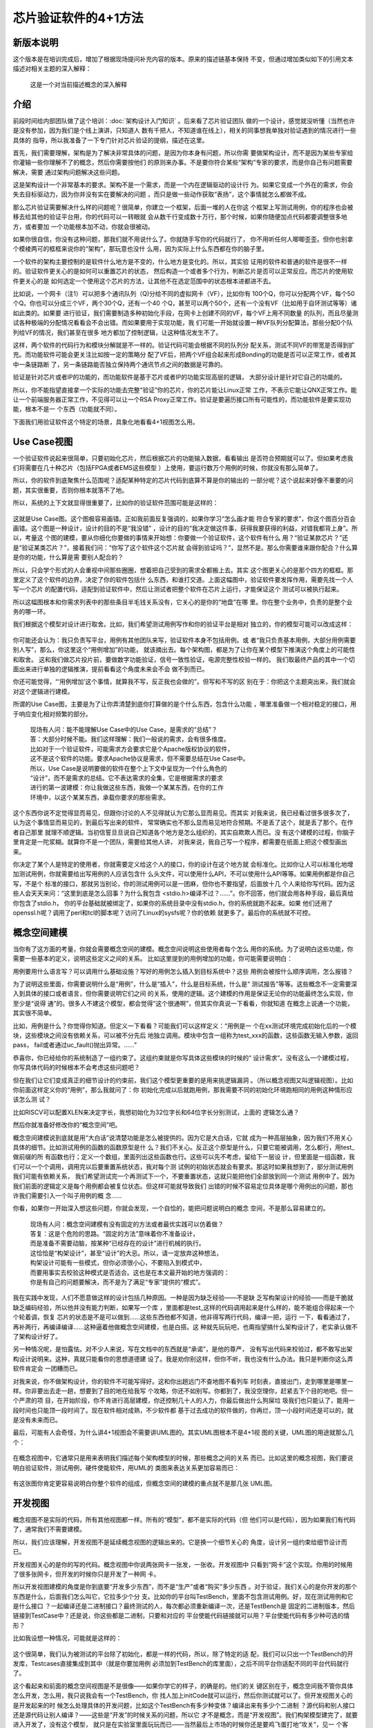 芯片验证软件的4+1方法
*********************

新版本说明
==========

这个版本是在培训完成后，增加了根据现场提问补充内容的版本。原来的描述链基本保持
不变，但通过增加类似如下的引用文本描述对相关主题的深入解释：

    | 这是一个对当前描述概念的深入解释


介绍
====

前段时间给内部团队做了这个培训：:doc:`架构设计入门知识` 。后来看了芯片验证团队
做的一个设计，感觉就没听懂（当然也许是没有参加，因为我们是个线上演讲，只知道人
数有千把人，不知道谁在线上），相关的同事想我单独对验证遇到的情况进行一些具体的
指导，所以我准备了一下专门针对芯片验证的提纲，描述在这里。

首先，我们需要理解，架构是为了解决非常具体的问题，是因为你本身有问题，所以你需
要做架构设计，而不是因为某些专家给你灌输一些你理解不了的概念，然后你需要按他们
的原则来办事。不是要你符合某些“架构”专家的要求，而是你自己有问题需要解决，需要
通过架构问题解决这些问题。

这是架构设计一个非常基本的要求。架构不是一个需求，而是一个内在逻辑驱动的设计行
为。如果它变成一个外在的需求，你会失去目标驱动力，因为你并没有实在要解决的问题
，而只是做一些动作获取“表扬”，这个事情就怎么都做不成。

那么芯片验证需要解决什么样的问题呢？很简单，你建立一个框架，后面一堆的人在你这
个框架上写测试用例，你的程序也会被移去给其他的验证平台用，你的代码可以一转眼就
会从数千行变成数十万行，那个时候，如果你随便加点代码都要调整很多地方，或者要加
一个功能根本加不动，你就会很被动。

如果你很自信，你没有这种问题，那我们就不用说什么了。你就随手写你的代码就行了，
你不用听任何人唧唧歪歪。但你也别拿个模棱两可的框框来说你的“架构”，那玩意也没什
么用，因为实际上什么东西都在你的脑子里。

一个软件的架构主要控制的是软件什么地方是不变的，什么地方是变化的。所以，其实验
证用的软件和普通的软件是很不一样的。验证软件更关心的是如何可以重置芯片的状态，
然后构造一个或者多个行为，判断芯片是否可以正常反应。而芯片的使用软件更关心的是
如何选定一个使用这个芯片的方法，让其他不在选定范围中的状态根本进都进不去。

比如说，一个网卡（注1）可以把多个通讯队列（Q)分给不同的虚拟网卡（VF），比如你有
100个Q，你可以分配两个VF，每个50个Q。你也可以分成三个VF，两个30个Q，还有一个40
个Q，甚至可以两个50个，还有一个没有VF（比如用于自环测试等等）诸如此类的。如果要
进行验证，我们需要制造多种初始化手段，在网卡上创建不同的VF，每个VF上用不同数量
的队列，而且尽量测试各种极端的分配情况看看会不会出错。而如果要用于实现功能，我
们可能一开始就设置一种VF队列分配算法，那些分配0个队列给VF的情况，我们甚至在很多
地方都加了控制逻辑，让这种情况发生不了。

这样，两个软件的代码行为和模块分解就是不一样的。验证代码可能会根据不同的队列分
配关系，测试不同VF的带宽是否得到扩充。而功能软件可能会更关注比如按一定的策略分
配了VF后，把两个VF组合起来形成Bonding的功能是否可以正常工作，或者其中一条链路断
了，另一条链路能否独立保持两个通讯节点之间的数据是可靠的。

验证是针对芯片或者IP的功能的，而功能软件是基于芯片或者IP的功能实现高层的逻辑，
大部分设计是针对它自己的功能的。

所以，你不能指望直接拿一个实际的功能去完整“验证”你的芯片，你的芯片能让Linux正常
工作，不表示它能让QNX正常工作。能让一个前端服务器正常工作，不见得可以让一个RSA
Proxy正常工作。验证是要遍历接口所有可能性的，而功能软件是要实现功能，根本不是一
个东西（功能就不同）。

下面我们用验证软件这个特定的场景，具象化地看看4+1视图怎么用。


Use Case视图
============

一个验证软件说起来很简单，只要初始化芯片，然后根据芯片的功能输入数据，看看输出
是否符合预期就可以了。但如果考虑我们将需要在几十种芯片（包括FPGA或者EMS这些模型
）上使用，要运行数万个用例的时候，你就没有那么简单了。

所以，你的软件到底聚焦什么范围呢？适配某种特定的芯片代码到底算不算是你的输出的
一部分呢？这个说起来好像不重要的问题，其实很重要，否则你根本就落不了地。

所以，系统的上下文就显得很重要了，比如你的验证软件范围可能是这样的：

        .. figure:: _static/verify_sw_uc1.jpg

这就是Use Case图。这个图极容易画错。正如我前面反复强调的，如果你学习“怎么画才能
符合专家的要求”，你这个图百分百会画错。这个图是一种设计，设计的目的不是“我没错”
，设计的目的“我决定做这件事，获得我要获得的利益，对错我都背上身”。所以，考量这
个图的建模，要从你细化你要做的事情来开始想：你要做一个验证软件，这个软件有什么
用？“验证某款芯片？”还是“验证某类芯片？”，接着我们问：“你写了这个软件这个芯片就
会得到验证吗？”，显然不是。那么你需要谁来跟你配合？什么算是你的功能，什么算是需
要别人配合的？

所以，只会学个形式的人会重视中间那些圈圈，想着把自己受到的需求全都搬上去。其实
这个图更关心的是那个四方的框框。那里定义了这个软件的边界，决定了你的软件包括什
么东西，和谁打交道。上面这幅图中，验证软件要发挥作用，需要先找一个人写一个芯片
的配置代码，适配到验证软件中，然后让测试者把整个软件在芯片上运行，才能保证这个
测试可以被执行起来。

所以这幅图根本和你需求列表中的那些条目半毛钱关系没有，它关心的是你的“地盘”在哪
里。你在整个业务中，负责的是整个业务的哪一环。

我们根据这个模型对设计进行取舍。比如，我们希望测试用例写作和你的验证平台是相对
独立的，你的模型可能可以改成这样：

        .. figure:: _static/verify_sw_uc2.jpg

你可能还会认为：我只负责写平台，用例有其他团队来写，验证软件本身不包括用例。或
者“我只负责基本用例，大部分用例需要别人写”，那么，你这里这个“用例增加”的功能，
就该摘出去。每个架构图，都是为了让你在某个模型下推演这个角度上的可能性和取舍。
这和我们做芯片投片前，要做数字功能验证，信号一致性验证，电源完整性校验一样的。
我们取最终产品的其中一个切面出来进行单独的逻辑推演，提前看看这个角度未来会不会
做不到而已。

你还可能觉得，“‘用例增加’这个事情，就算我不写，反正我也会做的”。但写和不写的区
别在于：你把这个主题突出来，我们就会对这个逻辑进行建模。

所谓的Use Case图，主要是为了让你弄清楚到底你打算做的是个什么东西，包含什么功能
，哪里准备做一个相对稳定的接口，用于响应变化相对频繁的部分。

        | 现场有人问：能不能理解Use Case中的Use Case，是需求的“总结”？
        | 答：大部分时候不能。我们这样理解：我们一般说的需求，会有很多维度。
        | 比如对于一个验证软件，可能需求方会要求它是个Apache版权协议的软件，
        | 这不是这个软件的功能。要求Apache协议是需求，但不需要总结在Use Case中。
        | 所以，Use Case是说明要做的软件在整个上下文中呈现为一个什么角色的
        | “设计”，而不是需求的总结。它不表达需求的全集，它是根据需求的要求
        | 进行的第一波建模：你让我做这些东西，我做一个某某东西，在你的工作
        | 环境中，以这个某某东西，承载你要求的那些需求。

这个东西你说不定觉得显而易见，但跟你讨论的人不见得就认为它那么显而易见。而其实
对我来说，我已经看过很多很多次了，认为这个事情显而易见的，到最后写出来的软件，
常常确实也不那么显而易见地符合预期。不是丢了这个，就是丢了那个。在作者自己那里
就理不顺逻辑。当初信誓旦旦说自己知道各个地方是怎么组织的，其实自欺欺人而已。没
有这个建模的过程，你脑子里肯定是一陀浆糊。就算你不是一个团队，需要给其他人讲，
对我来说，我自己写一个程序，都需要在纸面上把这个模型画出来。

你决定了某个人是特定的使用者，你就需要定义给这个人的接口，你的设计在这个地方就
会标准化。比如你让人可以标准化地增加测试用例，你就需要给出写用例的人应该包含什
么头文件，可以使用什么API，不可以使用什么API等等。如果用例都是你自己写，不是个
标准的接口，那就另当别论，你的测试用例可以是一团麻，但你也不要指望，后面放十几
个人来给你写代码。因为这些人会天天来问：“这里到底是怎么回事？为什么我包含
<stdio.h>编译不过？……”。你不回答，他们就会用各种手段，最后真给你包含了stdio.h，
你的平台基础就被绑定了，如果你的系统目录中没有stdio.h，你的系统就跑不起来。如果
他们还用了openssl.h呢？调用了perl和tcl的脚本呢？访问了Linux的sysfs呢？你的依赖
就更多了。最后你的系统就不可控。


概念空间建模
============

当你有了这方面的考量，你就会需要概念空间的建模。概念空间说明这些使用者每个怎么
用你的系统。为了说明白这些功能，你需要一些基本的定义，说明这些定义之间的关系。
比如这里提到的用例增加的功能，你可能需要说明白：

用例要用什么语言写？可以调用什么基础设施？写好的用例怎么插入到目标系统中？这些
用例会被按什么顺序调用，怎么报错？

为了说明这些里面，你需要说明什么是“用例”，什么是“插入”，什么是目标系统，什么是“
测试报告”等等。这些概念不一定需要深入到具体的接口或者语言，但你需要说明它们之间
的关系，使用的逻辑。这个建模的作用是保证无论你的功能最终怎么实现，你至少是“说得
通”的。很多人不建这个模型，都会觉得“这个很通啊”，但其实你真说一下看看，你就知道
在概念上说通一个功能，其实很不简单。

比如，用例是什么？你觉得你知道。但定义一下看看？可能我们可以这样定义：“用例是一
个在xx测试环境完成初始化后的一个模块，这些模块之间没有依赖关系，可以被不分先后
地独立调用。模块中包含一组称为test_xxx的函数，这些函数无输入参数，返回pass，
fail或者通过uc_fault()抛出异常。……”

恭喜你，你已经给你的系统制造了一组约束了。这组约束就是你写具体这些模块的时候的“
设计需求”。没有这么一个建模过程，你写具体代码的时候根本不会考虑这些问题吧？

但在我们让它们变成真正的细节设计的约束前，我们这个模型更重要的是用来挑逻辑漏洞
。（所以概念视图又叫逻辑视图）。比如你前面这样定义你的“用例”，那么我就问了：你
初始化完成以后就跑用例，那我需要不同的初始化环境跑相同的用例这种情形应该怎么测
试？

比如RISCV可以配置XLEN来决定字长，我想初始化为32位字长和64位字长分别测试，上面的
逻辑怎么通？

然后你就准备好修改你的“概念空间”吧。

概念空间建模说到底就是用“大白话”说清楚功能是怎么被提供的。因为它是大白话，它就
成为一种高层抽象，因为我们不用关心具体的细节。比如测试用例的函数的函数原型是什
么？我们不关心。反正这个原型是什么，只要它能被调用，怎么都行，用test_做前缀的所
有函数也行；定义一个数组，里面列出这些函数也行。这些可以先不考虑，留给下一层设
计，但里面是一组函数，我们可以一个个调用，调用完以后要重置系统状态，我对每个测
试例的初始状态就会有要求。那这时如果我想到了，部分测试用例我们可能有依赖关系，
我们希望测试完一个再测试下一个，不要重置状态，这就只能把他们全部放到同一个测试
用例中了。因为我们前面的逻辑定义是每个用例都会被复位状态。但这样可能就导致我们
出错的时候不容易定位具体是哪个用例出的问题，那也许我们需要引入一个叫子用例的概
念……

你看，如果你一开始深入想这些问题，你就会发现，一个自恰的，能把问题说明白的概念
空间，不是那么容易建立的。

        | 现场有人问：概念空间建模有没有固定的方法或者最优实践可以仿着做？
        | 答复：这是个危险的思路。“固定的方法”意味着你不准备设计，
        | 而是准备不需要动脑，按某种“已经存在的设计”进行机械的执行。
        | 这恰恰是“构架设计”，甚至“设计”的大忌。所以，请一定放弃这种想法，
        | 构架设计可能有一些模式，但你必须很小心，不要陷入到模式中，
        | 而要用事实去校验这种模式是否适合。这也是在本文最开始的地方强调的：
        | 你是有自己的问题要解决，而不是为了满足“专家”提供的“模式”。

我在实践中发现，人们不愿意做这样的设计包括几种原因。一种是因为缺乏经验——不是缺
乏写构架设计的经验——而是干脆就缺乏编码经验，所以他并没有能力判断，如果写一个库
，里面都是test_这样的代码调用起来是什么样的，能不能组合得起来一个个轮着调，恢复
芯片的状态是不是可以做到……这些东西他都不知道，他非得写两行代码，编译一把，运行
一下，看看通过了，再补两行，再编译编译……这种逼着他做概念空间建模，也是白搭。这
种就先玩玩吧，也甭指望搞什么架构设计了，老实承认做不了架构设计好了。

另一种情况呢，是怕露怯。对不少人来说，写在文档中的东西就是“承诺”，是他的尊严，
没有写出代码来校验过，都不敢写出架构设计说明来。这种，真就只能看你的思想道德建
设了。我是劝你别这样，但你不听，我也没有什么办法。我只是判断你这么弄软件肯定会
一团糟而已。

对我来说，你不做架构设计，你的软件不可能写得好。这和你出趟远门不查地图不看列车
时刻表，直接出门，走到哪里是哪里一样。你非要出去走一趟，想要到了目的地在给我写
个攻略，你还不如别写。你都到了，我没空理你，赶紧去下个目的地吧。但一个严肃的项
目，在开始阶段，你不肯进行高层建模，你还控制几十人的人力，你最后做出什么狗屎垃
圾我们也只能认了，能用一段时间也只能顶一段时间了。现在软件相对成熟，不少软件都
基于过去成功的软件做的，你再烂，顶一小段时间还是可以的，就是没有未来而已。

最后，可能有人会奇怪，为什么讲4+1视图会不需要讲UML图的。其实UML图根本不是4+1视
图的关键，UML图的用途就那么几个：

        .. figure:: _static/uml_elements.jpg

在概念视图中，它通常只是用来表明我们描述每个架构模型的时候，那些概念之间的关系
而已。比如这里的概念视图，我们要说明白验证软件，测试用例，硬件使能软件，用UML的
类图来表达关系更加容易而已：

        .. figure:: _static/verify_sw_concept_diag.jpg

有这张图你肯定更容易说明白你整个软件的组成，但概念空间的建模的重点就不是那几张
UML图。


开发视图
========

概念视图不是实际的代码，所有其他视图都一样。所有的“模型”，都不是实际的代码（但
他们可以是代码），因为如果我们有代码了，通常我们不需要建模。

所以，我们应该理解，开发视图不是延续概念视图的逻辑出来的。它是换一个细节关心的
角度，设计另一组约束给细节设计而已。

开发视图关心的是你的写的代码。概念视图中你说两张网卡一张发，一张收。开发视图中
只看到“网卡”这个实现。你用的时候用了很多张网卡，但开发的时候你只是开发了一种网
卡。

所以开发视图建模的角度是你到底要“开发多少东西”，而不是“生产”或者“购买”多少东西
。对于验证，我们关心的是你开发的那个东西是什么，后面我们怎么叫它，它拉多少个分
支。比如你的平台叫TestBench，里面不包含测试用例。好，现在测试用例和它是什么接口
？一起编译还是二进制接口？最终测试的人，每次都必须重新编译一次，还是TestBench是
固定的二进制版本，然后链接到TestCase中？还是说，你这些都是二进制，只要和对应的
平台使能代码链接就可以用？平台使能代码有多少种可选的情形？

比如我设想一种情况，可能就是这样的：

        .. figure:: _static/verify_sw_dev_view.jpg

这个很简单，我们认为被测试的平台除了初始化，都是一样的代码，所以，除了特定的适
配，我们可以只出一个TestBench的开发库，Testcases直接集成到其中（就是你要加用例
必须加到TestBench的库里面），之后不同平台你适配不同的平台代码就行了。

这个看起来和前面的概念空间视图是不是很像——如果你学它的样子，的确是的。他们的关
键区别在于，概念空间我不管你具体怎么开发，怎么用，我只说我会有一个TestBench，你
找人加上initCode就可以运行，然后你测试就可以了。但开发视图关心的是开发起来的时
候怎么处理具体的开发问题，比如这个TestBench有多少种变体？编译出来有多少个二进制
？源代码和别人接口还是源代码让别人编译？——这些是“开发”的时候关系的问题，所以它
才不是概念，而是“开发视图”。我们构架模型建完了，就要进入开发了，没有这个模型，
就只是在实验室里面玩玩而已——当然最后上市场的时候你还是要鸡飞蛋打地“攻关”，见一
个客户“落地”一个客户，然后版本洒得到处都是，然后再来个重构，拉通，统一版本……的
。——我还是那句话，没有架构，你什么错到最后就是可以解释的，只是你永远得不到一个
好的，可以长远发展的软件而已。

开发视图通常是个很烦的东西，但你要知道烦的不是视图，是方案。在构架阶段都这么烦
的东西，到了具体开发的时候你反而觉得会没有？那只有一种解释：

你没有面对现实。

Sadly，不肯面对现实是不少人的常态。

        | 现场有人问：很多时候，我们只是某个模块或者子系统的设计者，
        | 而且我们的上游常常没有清晰的设计约束告诉我们，这种情况如何处理？
        |
        | 答复：这种情况确实挺常见。但我们这样看：上游没有给你清晰的设计约束，
        | 你还是最终把代码写出来了。你的代码都能写出来，你还是有逻辑链而已，
        | 你宁愿在代码中呈现你的逻辑链，却不在架构设计中呈现你的逻辑。
        | 这最终是你不能面对现实而已。我们的构架设计和设计文档模板中都有假
        | 设和限制一章，请想想你应该在这些写什么。

        | 现在还有人问：如果一个系统本身没有做架构设计，新做的系统应该怎么做设
        | 计设计？是否应该先重构？
        |
        | 答复：没有东西是没有构架的，只要它能用，最多是架构比较烂（关联复杂）
        | 而已。我个人反对任何没有商业利益的重构。一个东西都能用了，你为了个
        | 人审美重构它，这是吃饱了撑的。如果你有新的需求，或者你的原系统的坏
        | 架构已经产生很大的伤害了。你就是一个新的设计，每个新的设计都是建立
        | 在旧的逻辑上的，你写一个新程序，也会选择使用C或者Python之类的程序平
        | 台来写，这些语言也有自己的缺陷，你也不会重构它们。所以，每个设计都
        | 可以是新设计。我们常常可以先对老系统进行构架画像，用很粗的线条呈现
        | 它对我们新功能暴露出来的形态，然后我们可以在这个画像的基础上实施我
        | 们的构架建模了。

处理视图
========

处理视图建模另一个写代码的时候控制不住的维度，主要是Scalability。也就是说，如果
你一个线程，一台机器搞不定，你怎么把业务展开到多个执行体上。

看什么类型的验证了，我所知的很多验证，因为被验证平台执行速度上的问题，用集群进
行验证并不少见。如果就看前面几个视图，你可能就不觉得你需要分开测。但一考虑到运
行一个验证需要几天，或者几个星期。要对被验证的业务进行切片，然后每个切片验证芯
片的一部分，每个切片要跑一天。你的想法（约束）就又不同了。

处理视图也不是什么结构化的方法，基本上也是大白话（通常可以用UML图来辅助表述而已
）：你的测试怎么分开多种类型，在哪里分开，在那里独立执行，在哪里汇聚，等等。注
意了，这里的“哪里”的概念，在前面都没有提过，它不是“用例”这样的维度，也不是“
TestBench”这样的维度，很可能你要定义针对处理视图的概念，比如“主控线程”，“测试线
程”，“报告收集线程”，然后你有线程组织起来的线程组，节点，计算节点池这样的概念，
这最后还是UML类图，只是用来表述你怎么安排你的程序而已。

我也画一个例子吧：

        .. figure:: _static/verify_sw_process_view.jpg

如果你的验证很简单，就是验证一个测试片是不是符合架构定义，直接在测试片上运行，
那你也不需要处理视图，你可以不做这个建模，而不是假惺惺满足这个4+1的名字，什么都
胡陬几句上去。架构设计每句话都是针对细节设计的约束，而不是给某个专家或者领导检
查看的。


部署视图
=========

最后，部署视图在我的职业生涯中用得很少，它也是个独立的维度，考虑最后运行起来，
怎么安装到目标节点上，如何控制这个安装过程，具体每个节点跑什么这样一个维度。这
个部分我作为答疑来讲吧——如果你们有问题，可以直接问。

        | 现场有人问：设计中是否只有这四种视图？
        |
        | 答复：显然不是。4种视图只是在你没有其他思路的时候给你提示从这里开始
        | 而已，你用什么视图，完全取决于你设计的具体情况：有什么东西是你编码
        | 的时候控制不住的，而不是——如前所述——专家告诉你要满足的某些“原则”。


[1] 没有相关背景的读者可能觉得网卡不是“芯片”，但现在的SoC中其实是内置网卡的。
    当然我也可以举CPU核测试的例子，但这样有直观感受的读者会更少，所以我们还
    是用网卡来举例子。
